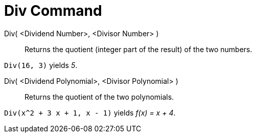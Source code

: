 = Div Command

Div( <Dividend Number>, <Divisor Number> )::
  Returns the quotient (integer part of the result) of the two numbers.

[EXAMPLE]
====

`Div(16, 3)` yields _5_.

====

Div( <Dividend Polynomial>, <Divisor Polynomial> )::
  Returns the quotient of the two polynomials.

[EXAMPLE]
====

`Div(x^2 + 3 x + 1, x - 1)` yields _f(x) = x + 4_.

====
